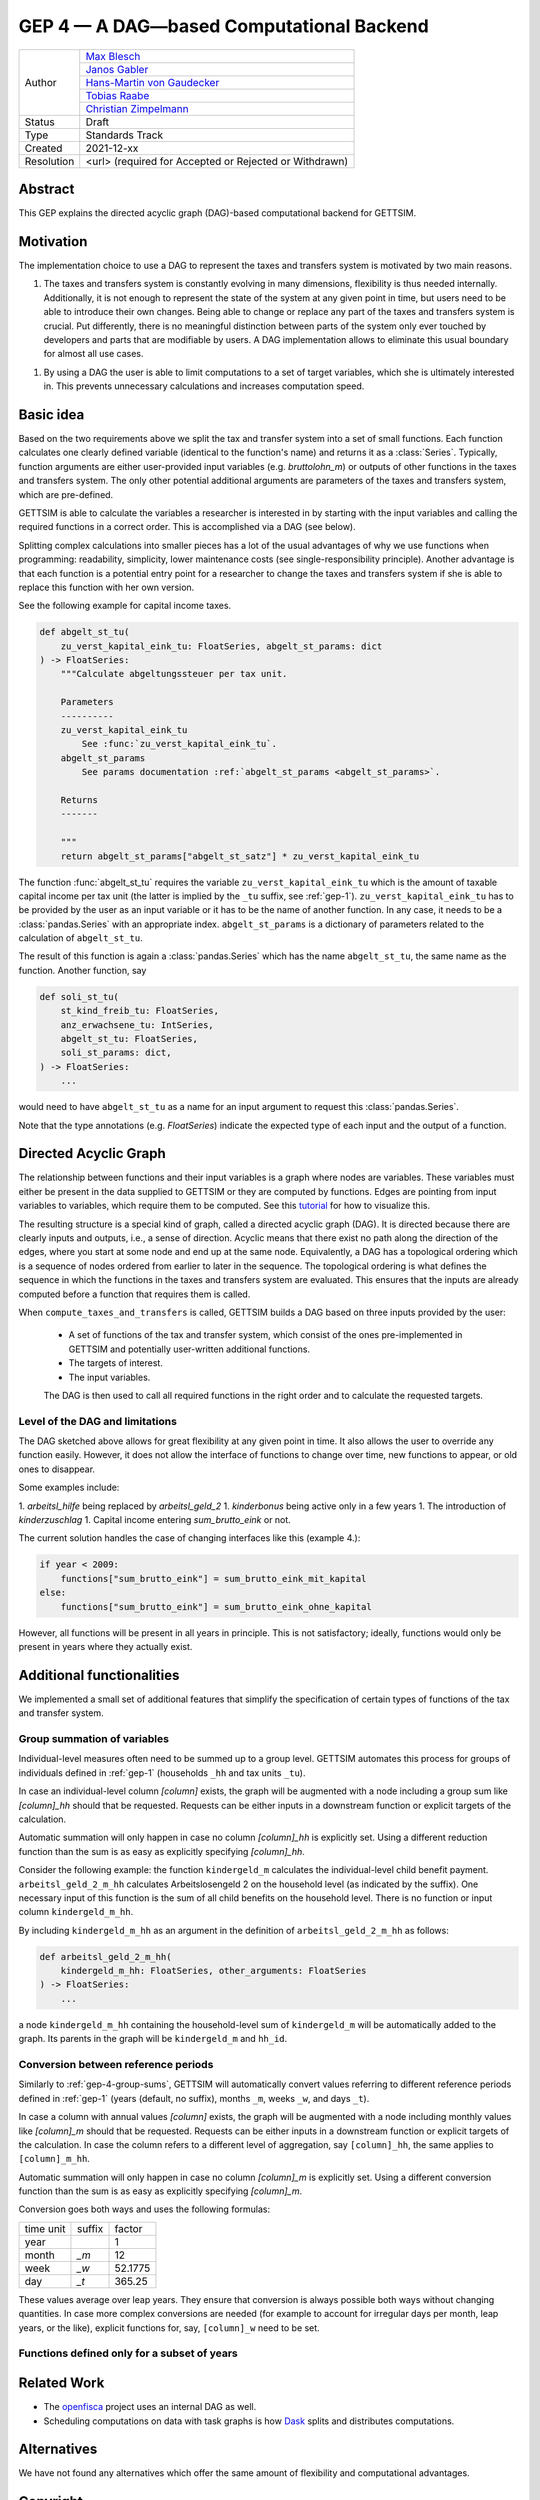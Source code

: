 .. _gep-4:

=========================================
GEP 4 — A DAG—based Computational Backend
=========================================

+------------+------------------------------------------------------------------+
| Author     | `Max Blesch <https://github.com/MaxBlesch>`_                     |
+            +------------------------------------------------------------------+
|            | `Janos Gabler <https://github.com/janosg>`_                      |
+            +------------------------------------------------------------------+
|            | `Hans-Martin von Gaudecker <https://github.com/hmgaudecker>`_    |
+            +------------------------------------------------------------------+
|            | `Tobias Raabe <https://github.com/tobiasraabe>`_                 |
+            +------------------------------------------------------------------+
|            | `Christian Zimpelmann <https://github.com/ChristianZimpelmann>`_ |
+------------+------------------------------------------------------------------+
| Status     | Draft                                                            |
+------------+------------------------------------------------------------------+
| Type       | Standards Track                                                  |
+------------+------------------------------------------------------------------+
| Created    | 2021-12-xx                                                       |
+------------+------------------------------------------------------------------+
| Resolution | <url> (required for Accepted or Rejected or Withdrawn)           |
+------------+------------------------------------------------------------------+


Abstract
--------

This GEP explains the directed acyclic graph (DAG)-based computational backend for
GETTSIM.


Motivation
----------

The implementation choice to use a DAG to represent the taxes and transfers system is
motivated by two main reasons.

1. The taxes and transfers system is constantly evolving in many dimensions,
   flexibility is thus needed internally. Additionally, it is not enough to represent
   the state of the system at any given point in time, but users need to be able to
   introduce their own changes. Being able to change or replace any part of the taxes
   and transfers system is crucial. Put differently, there is no meaningful distinction
   between parts of the system only ever touched by developers and parts that are
   modifiable by users. A DAG implementation allows to eliminate this usual boundary
   for almost all use cases.

1. By using a DAG the user is able to limit computations to a set of target variables,
   which she is ultimately interested in. This prevents unnecessary calculations and
   increases computation speed.


Basic idea
----------

Based on the two requirements above we split the tax and transfer system into a set of
small functions. Each function calculates one clearly defined variable (identical to
the function's name) and returns it as a :class:`Series`. Typically, function arguments
are either user-provided input variables (e.g. `bruttolohn_m`) or outputs of other
functions in the taxes and transfers system. The only other potential additional
arguments are parameters of the taxes and transfers system, which are pre-defined.

GETTSIM is able to calculate the variables a researcher is interested in by starting
with the input variables and calling the required functions in a correct order. This is
accomplished via a DAG (see below).

Splitting complex calculations into smaller pieces has a lot of the usual advantages of
why we use functions when programming: readability, simplicity, lower maintenance costs
(see single-responsibility principle). Another advantage is that each function is a
potential entry point for a researcher to change the taxes and transfers system if she
is able to replace this function with her own version.

See the following example for capital income taxes.

.. code-block:: python

    def abgelt_st_tu(
        zu_verst_kapital_eink_tu: FloatSeries, abgelt_st_params: dict
    ) -> FloatSeries:
        """Calculate abgeltungssteuer per tax unit.

        Parameters
        ----------
        zu_verst_kapital_eink_tu
            See :func:`zu_verst_kapital_eink_tu`.
        abgelt_st_params
            See params documentation :ref:`abgelt_st_params <abgelt_st_params>`.

        Returns
        -------

        """
        return abgelt_st_params["abgelt_st_satz"] * zu_verst_kapital_eink_tu

The function :func:`abgelt_st_tu` requires the variable ``zu_verst_kapital_eink_tu``
which is the amount of taxable capital income per tax unit (the latter is implied by the
``_tu`` suffix, see :ref:`gep-1`). ``zu_verst_kapital_eink_tu``  has to be provided by
the user as an input variable or it has to be the name of another function. In any case,
it needs to be a :class:`pandas.Series` with an appropriate index. ``abgelt_st_params``
is a dictionary of parameters related to the calculation of ``abgelt_st_tu``.

The result of this function is again a :class:`pandas.Series` which has the name
``abgelt_st_tu``, the same name as the function. Another function, say

.. code-block:: python

    def soli_st_tu(
        st_kind_freib_tu: FloatSeries,
        anz_erwachsene_tu: IntSeries,
        abgelt_st_tu: FloatSeries,
        soli_st_params: dict,
    ) -> FloatSeries:
        ...


would need to have ``abgelt_st_tu`` as a name for an input argument to request this
:class:`pandas.Series`.

Note that the type annotations (e.g. `FloatSeries`) indicate the expected type of each
input and the output of a function.


Directed Acyclic Graph
----------------------

The relationship between functions and their input variables is a graph where nodes are
variables. These variables must either be present in the data supplied to GETTSIM or
they are computed by functions. Edges are pointing from input variables to variables,
which require them to be computed. See this `tutorial <../visualize_the_system.ipynb>`_
for how to visualize this.

The resulting structure is a special kind of graph, called a directed acyclic graph
(DAG). It is directed because there are clearly inputs and outputs, i.e., a sense of
direction. Acyclic means that there exist no path along the direction of the edges,
where you start at some node and end up at the same node. Equivalently, a DAG has a
topological ordering which is a sequence of nodes ordered from earlier to later in the
sequence. The topological ordering is what defines the sequence in which the functions
in the taxes and transfers system are evaluated. This ensures that the inputs are
already computed before a function that requires them is called.

When ``compute_taxes_and_transfers`` is called, GETTSIM builds a DAG based on three
inputs provided by the user:

 - A set of functions of the tax and transfer system, which consist of the ones
   pre-implemented in GETTSIM and potentially user-written additional functions.
 - The targets of interest.
 - The input variables.

 The DAG is then used to call all required functions in the right order and to
 calculate the requested targets.


Level of the DAG and limitations
~~~~~~~~~~~~~~~~~~~~~~~~~~~~~~~~

The DAG sketched above allows for great flexibility at any given point in time. It also
allows the user to override any function easily. However, it does not allow the
interface of functions to change over time, new functions to appear, or old ones to
disappear.

Some examples include:

1. `arbeitsl_hilfe` being replaced by `arbeitsl_geld_2`
1. `kinderbonus` being active only in a few years
1. The introduction of `kinderzuschlag`
1. Capital income entering `sum_brutto_eink` or not.

The current solution handles the case of changing interfaces like this (example 4.):

.. code-block:: python

    if year < 2009:
        functions["sum_brutto_eink"] = sum_brutto_eink_mit_kapital
    else:
        functions["sum_brutto_eink"] = sum_brutto_eink_ohne_kapital


However, all functions will be present in all years in principle. This is not
satisfactory; ideally, functions would only be present in years where they actually
exist.

.. todo::

    Brainstorm to look for a sensible solution. Ideally want:

    - Minimal set of functions for a given policy year
    - Users putting together their policy environment based on functions from different years
    - ...

Additional functionalities
--------------------------

We implemented a small set of additional features that simplify the specification of
certain types of functions of the tax and transfer system.


.. _gep-4-group-sums:

Group summation of variables
~~~~~~~~~~~~~~~~~~~~~~~~~~~~

Individual-level measures often need to be summed up to a group level. GETTSIM automates
this process for groups of individuals defined in :ref:`gep-1` (households ``_hh`` and
tax units ``_tu``).

In case an individual-level column `[column]` exists, the graph will be augmented with a
node including a group sum like `[column]_hh` should that be requested. Requests can be
either inputs in a downstream function or explicit targets of the calculation.

Automatic summation will only happen in case no column `[column]_hh` is explicitly set.
Using a different reduction function than the sum is as easy as explicitly specifying
`[column]_hh`.

Consider the following example: the function ``kindergeld_m`` calculates the
individual-level child benefit payment. ``arbeitsl_geld_2_m_hh`` calculates
Arbeitslosengeld 2 on the household level (as indicated by the suffix). One necessary
input of this function is the sum of all child benefits on the household level. There is
no function or input column ``kindergeld_m_hh``.

By including ``kindergeld_m_hh`` as an argument in the definition of
``arbeitsl_geld_2_m_hh`` as follows:

.. code-block:: python

    def arbeitsl_geld_2_m_hh(
        kindergeld_m_hh: FloatSeries, other_arguments: FloatSeries
    ) -> FloatSeries:
        ...

a node ``kindergeld_m_hh`` containing the household-level sum of ``kindergeld_m`` will
be automatically added to the graph. Its parents in the graph will be ``kindergeld_m``
and ``hh_id``.


.. _gep-4-time-unit-conversion:

Conversion between reference periods
~~~~~~~~~~~~~~~~~~~~~~~~~~~~~~~~~~~~

Similarly to :ref:`gep-4-group-sums`, GETTSIM will automatically convert values
referring to different reference periods defined in :ref:`gep-1` (years (default, no
suffix), months ``_m``, weeks ``_w``, and days ``_t``).

In case a column with annual values `[column]` exists, the graph will be augmented with
a node including monthly values like `[column]_m` should that be requested. Requests can
be either inputs in a downstream function or explicit targets of the calculation. In
case the column refers to a different level of aggregation, say ``[column]_hh``, the
same applies to ``[column]_m_hh``.

Automatic summation will only happen in case no column `[column]_m` is explicitly set.
Using a different conversion function than the sum is as easy as explicitly specifying
`[column]_m`.

Conversion goes both ways and uses the following formulas:

+-----------+--------+---------+
| time unit | suffix | factor  |
+-----------+--------+---------+
| year      |        | 1       |
+-----------+--------+---------+
| month     | `_m`   | 12      |
+-----------+--------+---------+
| week      | `_w`   | 52.1775 |
+-----------+--------+---------+
| day       | `_t`   | 365.25  |
+-----------+--------+---------+

These values average over leap years. They ensure that conversion is always possible
both ways without changing quantities. In case more complex conversions are needed (for
example to account for irregular days per month, leap years, or the like), explicit
functions for, say, ``[column]_w`` need to be set.


Functions defined only for a subset of years
~~~~~~~~~~~~~~~~~~~~~~~~~~~~~~~~~~~~~~~~~~~~

.. todo::

    Describe current solution of the future implementation once we decide on a better
    solution.

Related Work
------------

- The `openfisca <https://github.com/openfisca/>`_ project uses an internal DAG as well.
- Scheduling computations on data with task graphs is how `Dask
  <https://docs.dask.org/>`_ splits and distributes computations.


Alternatives
------------

We have not found any alternatives which offer the same amount of flexibility and
computational advantages.



Copyright
---------

This document has been placed in the public domain.
